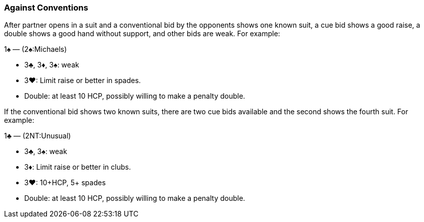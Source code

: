 ### Against Conventions
After partner opens in a suit and a conventional bid by the opponents shows one known suit, 
a cue bid shows a good raise, a double shows a good hand without support, and other bids are weak. 
For example:

1♠ — (2♠:Michaels) 

   * 3♣, 3♦, 3♠: weak
   * 3♥: Limit raise or better in spades.
   * Double: at least 10 HCP, possibly willing to make a penalty double.

If the conventional bid shows two known suits, 
there are two cue bids available and the second shows the fourth suit. 
For example:

1♣ — (2NT:Unusual) 

   * 3♣, 3♠: weak
   * 3♦: Limit raise or better in clubs.
   * 3♥: 10+HCP, 5+ spades
   * Double: at least 10 HCP, possibly willing to make a penalty double.

